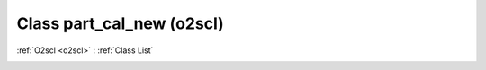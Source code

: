 Class part_cal_new (o2scl)
==========================

:ref:`O2scl <o2scl>` : :ref:`Class List`

.. _part_cal_new:

.. doxygenclass:: o2scl::part_cal_new
